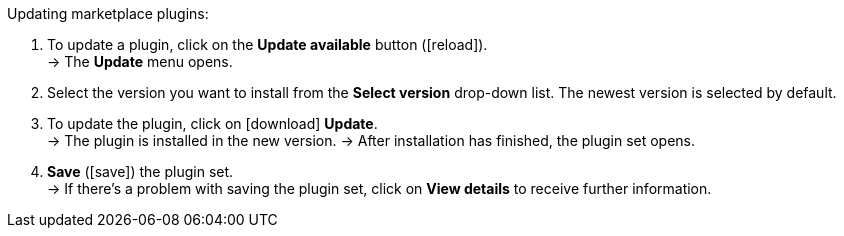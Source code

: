 [.instruction]
Updating marketplace plugins:

. To update a plugin, click on the *Update available* button (icon:reload[set=plenty]). +
→ The *Update* menu opens.
. Select the version you want to install from the *Select version* drop-down list. The newest version is selected by default.
. To update the plugin, click on icon:download[role=purple] *Update*. +
→ The plugin is installed in the new version.
→ After installation has finished, the plugin set opens.
. *Save* (icon:save[role=green]) the plugin set. +
→ If there’s a problem with saving the plugin set, click on *View details* to receive further information.
